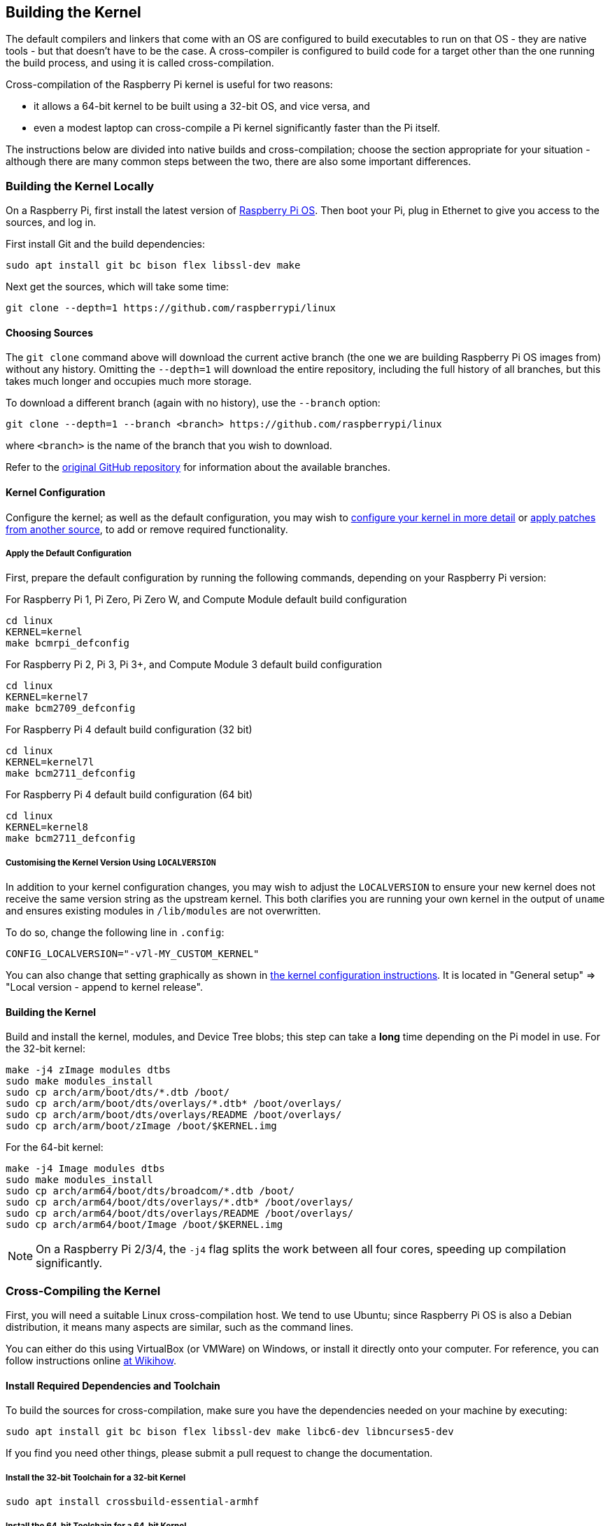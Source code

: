 [[building]]
== Building the Kernel

The default compilers and linkers that come with an OS are configured to build executables to run on that OS - they are native tools - but that doesn't have to be the case. A cross-compiler is configured to build code for a target other than the one running the build process, and using it is called cross-compilation.

Cross-compilation of the Raspberry Pi kernel is useful for two reasons:

* it allows a 64-bit kernel to be built using a 32-bit OS, and vice versa, and
* even a modest laptop can cross-compile a Pi kernel significantly faster than the Pi itself.

The instructions below are divided into native builds and cross-compilation; choose the section appropriate for your situation - although there are many common steps between the two, there are also some important differences.

=== Building the Kernel Locally

On a Raspberry Pi, first install the latest version of https://www.raspberrypi.org/downloads/[Raspberry Pi OS]. Then boot your Pi, plug in Ethernet to give you access to the sources, and log in.

First install Git and the build dependencies:

[,bash]
----
sudo apt install git bc bison flex libssl-dev make
----

Next get the sources, which will take some time:

[,bash]
----
git clone --depth=1 https://github.com/raspberrypi/linux
----

[[choosing_sources]]
==== Choosing Sources

The `git clone` command above will download the current active branch (the one we are building Raspberry Pi OS images from) without any history. Omitting the `--depth=1` will download the entire repository, including the full history of all branches, but this takes much longer and occupies much more storage.

To download a different branch (again with no history), use the `--branch` option:

[,bash]
----
git clone --depth=1 --branch <branch> https://github.com/raspberrypi/linux
----

where `<branch>` is the name of the branch that you wish to download.

Refer to the https://github.com/raspberrypi/linux[original GitHub repository] for information about the available branches.

==== Kernel Configuration

Configure the kernel; as well as the default configuration, you may wish to xref:linux_kernel.adoc#configuring-the-kernel[configure your kernel in more detail] or xref:linux_kernel.adoc#patching-the-kernel[apply patches from another source], to add or remove required functionality.

[[default_configuration]]
===== Apply the Default Configuration

First, prepare the default configuration by running the following commands, depending on your Raspberry Pi version:

For Raspberry Pi 1, Pi Zero, Pi Zero W, and Compute Module default build configuration

[,bash]
----
cd linux
KERNEL=kernel
make bcmrpi_defconfig
----

For Raspberry Pi 2, Pi 3, Pi 3+, and Compute Module 3 default build configuration

[,bash]
----
cd linux
KERNEL=kernel7
make bcm2709_defconfig
----

For Raspberry Pi 4 default build configuration (32 bit)

[,bash]
----
cd linux
KERNEL=kernel7l
make bcm2711_defconfig
----

For Raspberry Pi 4 default build configuration (64 bit)
[,bash]
----
cd linux
KERNEL=kernel8
make bcm2711_defconfig
----

===== Customising the Kernel Version Using `LOCALVERSION`

In addition to your kernel configuration changes, you may wish to adjust the `LOCALVERSION` to ensure your new kernel does not receive the same version string as the upstream kernel. This both clarifies you are running your own kernel in the output of `uname` and ensures existing modules in `/lib/modules` are not overwritten.

To do so, change the following line in `.config`:

----
CONFIG_LOCALVERSION="-v7l-MY_CUSTOM_KERNEL"
----

You can also change that setting graphically as shown in xref:linux_kernel.adoc#configuring-the-kernel[the kernel configuration instructions]. It is located in "General setup" \=> "Local version - append to kernel release".

==== Building the Kernel

Build and install the kernel, modules, and Device Tree blobs; this step can take a *long* time depending on the Pi model in use.  For the 32-bit kernel:

[,bash]
----
make -j4 zImage modules dtbs
sudo make modules_install
sudo cp arch/arm/boot/dts/*.dtb /boot/
sudo cp arch/arm/boot/dts/overlays/*.dtb* /boot/overlays/
sudo cp arch/arm/boot/dts/overlays/README /boot/overlays/
sudo cp arch/arm/boot/zImage /boot/$KERNEL.img
----

For the 64-bit kernel:

[,bash]
----
make -j4 Image modules dtbs
sudo make modules_install
sudo cp arch/arm64/boot/dts/broadcom/*.dtb /boot/
sudo cp arch/arm64/boot/dts/overlays/*.dtb* /boot/overlays/
sudo cp arch/arm64/boot/dts/overlays/README /boot/overlays/
sudo cp arch/arm64/boot/Image /boot/$KERNEL.img
----

NOTE: On a Raspberry Pi 2/3/4, the `-j4` flag splits the work between all four cores, speeding up compilation significantly.

=== Cross-Compiling the Kernel

First, you will need a suitable Linux cross-compilation host. We tend to use Ubuntu; since Raspberry Pi OS is
also a Debian distribution, it means many aspects are similar, such as the command lines.

You can either do this using VirtualBox (or VMWare) on Windows, or install it directly onto your computer. For reference, you can follow instructions online http://www.wikihow.com/Install-Ubuntu-on-VirtualBox[at Wikihow].

==== Install Required Dependencies and Toolchain

To build the sources for cross-compilation, make sure you have the dependencies needed on your machine by executing:

[,bash]
----
sudo apt install git bc bison flex libssl-dev make libc6-dev libncurses5-dev
----

If you find you need other things, please submit a pull request to change the documentation.

===== Install the 32-bit Toolchain for a 32-bit Kernel

[,bash]
----
sudo apt install crossbuild-essential-armhf
----

===== Install the 64-bit Toolchain for a 64-bit Kernel

[,bash]
----
sudo apt install crossbuild-essential-arm64
----

==== Get the Kernel Sources

To download the minimal source tree for the current branch, run:

[,bash]
----
git clone --depth=1 https://github.com/raspberrypi/linux
----

See <<choosing_sources,*Choosing sources*>> above for instructions on how to choose a different branch.

==== Build sources

Enter the following commands to build the sources and Device Tree files:

===== 32-bit Configs

For Pi 1, Pi Zero, Pi Zero W, or Compute Module:

[,bash]
----
cd linux
KERNEL=kernel
make ARCH=arm CROSS_COMPILE=arm-linux-gnueabihf- bcmrpi_defconfig
----

For Pi 2, Pi 3, Pi 3+, or Compute Module 3:

[,bash]
----
cd linux
KERNEL=kernel7
make ARCH=arm CROSS_COMPILE=arm-linux-gnueabihf- bcm2709_defconfig
----

For Raspberry Pi 4:

[,bash]
----
cd linux
KERNEL=kernel7l
make ARCH=arm CROSS_COMPILE=arm-linux-gnueabihf- bcm2711_defconfig
----

===== 64-bit Configs

For Pi 3, Pi 3+ or Compute Module 3:

[,bash]
----
cd linux
KERNEL=kernel8
make ARCH=arm64 CROSS_COMPILE=aarch64-linux-gnu- bcmrpi3_defconfig
----

For Raspberry Pi 4:

[,bash]
----
cd linux
KERNEL=kernel8
make ARCH=arm64 CROSS_COMPILE=aarch64-linux-gnu- bcm2711_defconfig
----

===== Build with Configs

NOTE: To speed up compilation on multiprocessor systems, and get some improvement on single processor ones, use `-j n`, where n is the number of processors * 1.5. Alternatively, feel free to experiment and see what works!

====== For all 32-bit Builds

[,bash]
----
make ARCH=arm CROSS_COMPILE=arm-linux-gnueabihf- zImage modules dtbs
----

====== For all 64-bit Builds

NOTE: Note the difference between Image target between 32 and 64-bit.

[,bash]
----
make ARCH=arm64 CROSS_COMPILE=aarch64-linux-gnu- Image modules dtbs
----

==== Install Directly onto the SD Card

Having built the kernel, you need to copy it onto your Raspberry Pi and install the modules; this is best done directly using an SD card reader.

First, use `lsblk` before and after plugging in your SD card to identify it. You should end up with something a lot like this:

----
sdb
   sdb1
   sdb2
----

with `sdb1` being the FAT (boot) partition, and `sdb2` being the `ext4` filesystem (root) partition.

Mount these first, adjusting the partition letter as necessary:

[,bash]
----
mkdir mnt
mkdir mnt/fat32
mkdir mnt/ext4
sudo mount /dev/sdb1 mnt/fat32
sudo mount /dev/sdb2 mnt/ext4
----

NOTE: You should adjust the drive letter appropriately for your setup, e.g. if your SD card appears as `/dev/sdc` instead of `/dev/sdb`.

Next, install the kernel modules onto the SD card:

===== For 32-bit

[,bash]
----
sudo env PATH=$PATH make ARCH=arm CROSS_COMPILE=arm-linux-gnueabihf- INSTALL_MOD_PATH=mnt/ext4 modules_install
----

===== For 64-bit

[,bash]
----
sudo env PATH=$PATH make ARCH=arm64 CROSS_COMPILE=aarch64-linux-gnu- INSTALL_MOD_PATH=mnt/ext4 modules_install
----

Finally, copy the kernel and Device Tree blobs onto the SD card, making sure to back up your old kernel:

===== For 32-bit

[,bash]
----
sudo cp mnt/fat32/$KERNEL.img mnt/fat32/$KERNEL-backup.img
sudo cp arch/arm/boot/zImage mnt/fat32/$KERNEL.img
sudo cp arch/arm/boot/dts/*.dtb mnt/fat32/
sudo cp arch/arm/boot/dts/overlays/*.dtb* mnt/fat32/overlays/
sudo cp arch/arm/boot/dts/overlays/README mnt/fat32/overlays/
sudo umount mnt/fat32
sudo umount mnt/ext4
----

===== For 64-bit

[,bash]
----
sudo cp mnt/fat32/$KERNEL.img mnt/fat32/$KERNEL-backup.img
sudo cp arch/arm64/boot/Image mnt/fat32/$KERNEL.img
sudo cp arch/arm64/boot/dts/broadcom/*.dtb mnt/fat32/
sudo cp arch/arm64/boot/dts/overlays/*.dtb* mnt/fat32/overlays/
sudo cp arch/arm64/boot/dts/overlays/README mnt/fat32/overlays/
sudo umount mnt/fat32
sudo umount mnt/ext4
----

Another option is to copy the kernel into the same place, but with a different filename - for instance, kernel-myconfig.img - rather than overwriting the kernel.img file. You can then edit the config.txt file to select the kernel that the Pi will boot into:

----
kernel=kernel-myconfig.img
----

This has the advantage of keeping your kernel separate from the kernel image managed by the system and any automatic update tools, and allowing you to easily revert to a stock kernel in the event that your kernel cannot boot.

Finally, plug the card into the Pi and boot it!
